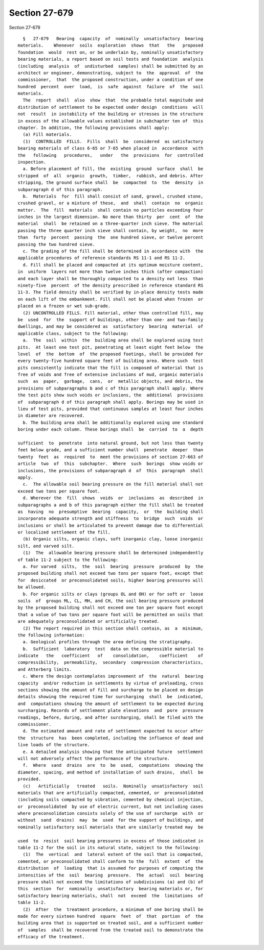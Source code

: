 Section 27-679
==============

Section 27-679 ::    
        
     
        §   27-679   Bearing  capacity  of  nominally  unsatisfactory  bearing
      materials.    Whenever  soils  exploration  shows  that   the   proposed
      foundation  would  rest on, or be underlain by, nominally unsatisfactory
      bearing materials, a report based on soil tests and foundation  analysis
      (including  analysis  of  undisturbed  samples) shall be submitted by an
      architect or engineer, demonstrating, subject to  the  approval  of  the
      commissioner,  that  the proposed construction, under a condition of one
      hundred  percent  over  load,  is  safe  against  failure  of  the  soil
      materials.
        The  report  shall  also  show  that  the probable total magnitude and
      distribution of settlement to be expected under design  conditions  will
      not  result  in instability of the building or stresses in the structure
      in excess of the allowable values established in subchapter ten of  this
      chapter. In addition, the following provisions shall apply:
        (a) Fill materials.
        (1)  CONTROLLED  FILLS.  Fills  shall  be  considered  as satisfactory
      bearing materials of class 6-65 or 7-65 when placed in  accordance  with
      the   following   procedures,   under   the  provisions  for  controlled
      inspection.
        a. Before placement of fill, the  existing  ground  surface  shall  be
      stripped  of  all  organic  growth,  timber,  rubbish, and debris. After
      stripping, the ground surface shall  be  compacted  to  the  density  in
      subparagraph d of this paragraph.
        b.  Materials  for  fill shall consist of sand, gravel, crushed stone,
      crushed gravel, or a mixture of these,  and  shall  contain  no  organic
      matter.  The  fill  materials  shall contain no particles exceeding four
      inches in the largest dimension. No more than thirty  per  cent  of  the
      material  shall  be retained on a three-quarter inch sieve. The material
      passing the three quarter inch sieve shall contain, by weight,  no  more
      than  forty  percent  passing  the  one hundred sieve, or twelve percent
      passing the two hundred sieve.
        c. The grading of the fill shall be determined in accordance with  the
      applicable procedures of reference standards RS 11-1 and RS 11-2.
        d. Fill shall be placed and compacted at its optimum moisture content,
      in  uniform  layers not more than twelve inches thick (after compaction)
      and each layer shall be thoroughly compacted to a density not less  than
      ninety-five  percent  of the density prescribed in reference standard RS
      11-3. The field density shall be verified by in-place density tests made
      on each lift of the embankment. Fill shall not be placed when frozen  or
      placed on a frozen or wet sub-grade.
        (2) UNCONTROLLED FILLS. Fill material, other than controlled fill, may
      be  used  for  the  support of buildings, other than one- and two-family
      dwellings, and may be considered as  satisfactory  bearing  material  of
      applicable class, subject to the following:
        a.  The  soil  within  the  building area shall be explored using test
      pits.  At least one test pit, penetrating at least eight feet below  the
      level  of  the  bottom  of  the proposed footings, shall be provided for
      every twenty-five hundred square feet of building area. Where such  test
      pits consistently indicate that the fill is composed of material that is
      free of voids and free of extensive inclusions of mud, organic materials
      such  as  paper,  garbage,  cans,  or  metallic objects, and debris, the
      provisions of subparagraphs b and c of this paragraph shall apply. Where
      the test pits show such voids or inclusions, the  additional  provisions
      of  subparagraph d of this paragraph shall apply. Borings may be used in
      lieu of test pits, provided that continuous samples at least four inches
      in diameter are recovered.
        b. The building area shall be additionally explored using one standard
      boring under each column. These borings shall  be  carried  to  a  depth
    
      sufficient  to  penetrate  into natural ground, but not less than twenty
      feet below grade, and a sufficient number shall  penetrate  deeper  than
      twenty  feet  as  required  to  meet the provisions of section 27-663 of
      article  two  of  this  subchapter.  Where  such  borings  show voids or
      inclusions, the provisions of subparagraph d  of  this  paragraph  shall
      apply.
        c.  The allowable soil bearing pressure on the fill material shall not
      exceed two tons per square foot.
        d. Wherever the  fill  shows  voids  or  inclusions  as  described  in
      subparagraphs a and b of this paragraph either the fill shall be treated
      as  having  no  presumptive  bearing  capacity,  or  the  building shall
      incorporate adequate strength and stiffness  to  bridge  such  voids  or
      inclusions or shall be articulated to prevent damage due to differential
      or localized settlement of the fill.
        (b) Organic silts, organic clays, soft inorganic clay, loose inorganic
      silt, and varved silt.
        (1)  The  allowable bearing pressure shall be determined independently
      of table 11-2 subject to the following:
        a. For varved  silts,  the  soil  bearing  pressure  produced  by  the
      proposed building shall not exceed two tons per square foot, except that
      for  desiccated  or preconsolidated soils, higher bearing pressures will
      be allowed.
        b. For organic silts or clays (groups OL and OH) or for soft or  loose
      soils  of  groups ML, CL, MH, and CH, the soil bearing pressure produced
      by the proposed building shall not exceed one ton per square foot except
      that a value of two tons per square foot will be permitted on soils that
      are adequately preconsolidated or artificially treated.
        (2) The report required in this section shall contain, as  a  minimum,
      the following information:
        a. Geological profiles through the area defining the stratigraphy.
        b.  Sufficient  laboratory  test  data on the compressible material to
      indicate   the   coefficient   of    consolidation,    coefficient    of
      compressibility,  permeability,  secondary  compression characteristics,
      and Atterberg limits.
        c. Where the design contemplates improvement of  the  natural  bearing
      capacity  and/or reduction in settlements by virtue of preloading, cross
      sections showing the amount of fill and surcharge to be placed on design
      details showing the required time for surcharging  shall  be  indicated,
      and  computations showing the amount of settlement to be expected during
      surcharging. Records of settlement plate elevations  and  pore  pressure
      readings, before, during, and after surcharging, shall be filed with the
      commissioner.
        d. The estimated amount and rate of settlement expected to occur after
      the  structure  has  been completed, including the influence of dead and
      live loads of the structure.
        e. A detailed analysis showing that the anticipated future  settlement
      will not adversely affect the performance of the structure.
        f.  Where  sand  drains  are  to  be  used,  computations  showing the
      diameter, spacing, and method of installation of such drains,  shall  be
      provided.
        (c)   Artificially   treated   soils.  Nominally  unsatisfactory  soil
      materials that are artificially compacted, cemented, or  preconsolidated
      (including soils compacted by vibration, cemented by chemical injection,
      or  preconsolidated  by use of electric current, but not including cases
      where preconsolidation consists solely of the use of surcharge  with  or
      without  sand  drains)  may  be  used  for the support of buildings, and
      nominally satisfactory soil materials that are similarly treated may  be
    
      used  to  resist  soil bearing pressures in excess of those indicated in
      table 11-2 for the soil in its natural state, subject to the following:
        (1)  The  vertical  and  lateral extent of the soil that is compacted,
      cemented, or preconsolidated shall conform to the  full  extent  of  the
      distribution  of  loading  that is assumed for purposes of computing the
      intensities of the  soil  bearing  pressure.  The  actual  soil  bearing
      pressure shall not exceed the limitations of subdivisions (a) and (b) of
      this  section  for  nominally  unsatisfactory  bearing materials or, for
      satisfactory bearing materials, shall  not  exceed  the  limitations  of
      table 11-2.
        (2)  After  the  treatment procedure, a minimum of one boring shall be
      made for every sixteen hundred  square  feet  of  that  portion  of  the
      building area that is supported on treated soil, and a sufficient number
      of  samples  shall be recovered from the treated soil to demonstrate the
      efficacy of the treatment.
    
    
    
    
    
    
    